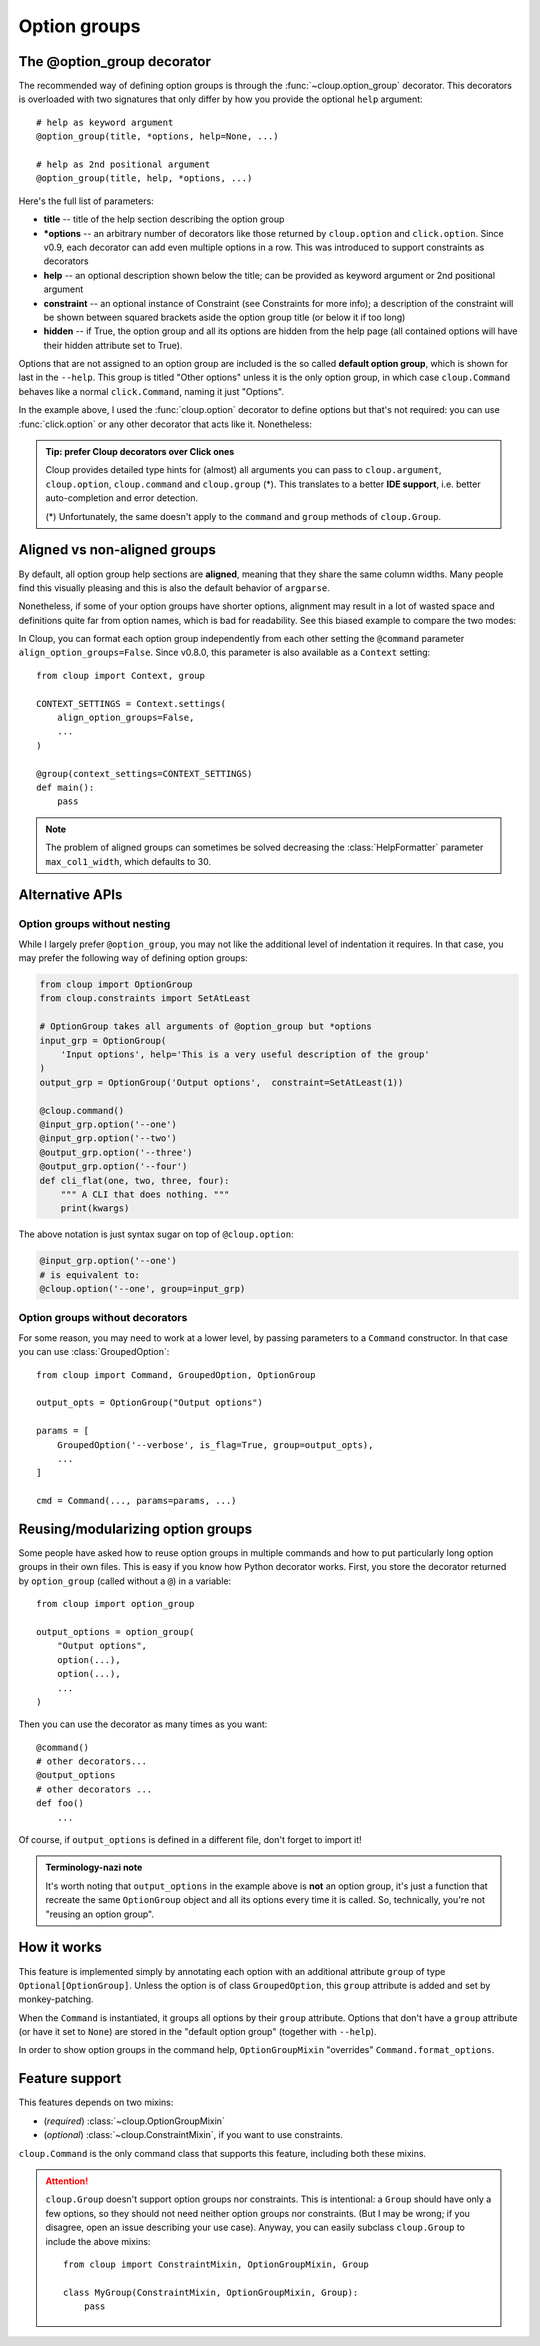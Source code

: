 
Option groups
=============

.. highlight:: python

The @option_group decorator
---------------------------
The recommended way of defining option groups is through the
:func:`~cloup.option_group` decorator. This decorators is overloaded with two
signatures that only differ by how you provide the optional ``help`` argument::

    # help as keyword argument
    @option_group(title, *options, help=None, ...)

    # help as 2nd positional argument
    @option_group(title, help, *options, ...)

Here's the full list of parameters:

- **title** --
  title of the help section describing the option group

- **\*options** --
  an arbitrary number of decorators like those returned by ``cloup.option`` and
  ``click.option``. Since v0.9, each decorator can add even multiple options in
  a row. This was introduced to support constraints as decorators

- **help** --
  an optional description shown below the title; can be provided as keyword
  argument or 2nd positional argument

- **constraint** --
  an optional instance of Constraint (see Constraints for more info);
  a description of the constraint will be shown between squared brackets
  aside the option group title (or below it if too long)

- **hidden** --
  if True, the option group and all its options are hidden from the help page
  (all contained options will have their hidden attribute set to True).

.. tabbed:: Code
    :new-group:

    .. code-block:: python

        import cloup
        from cloup import option_group, option
        from cloup.constraints import SetAtLeast

        @cloup.command("clouptest")
        @option_group(
            "Input options",
            option("--one", help="1st input option"),
            option("--two", help="2nd input option"),
            option("--three", help="3rd input option"),
        )
        @option_group(
            "Output options",
            "This is a an optional description of the option group.",
            option("--four / --no-four", help="1st output option"),
            option("--five", help="2nd output option"),
            option("--six", help="3rd output option"),
            constraint=RequireAtLeast(1),
        )
        # The following will be shown (with --help) under "Other options"
        @option("--seven", help="1st uncategorized option")
        @option("--height", help="2nd uncategorized option")
        def cli(**kwargs):
            """ A CLI that does nothing. """
            print(kwargs)

.. tabbed:: Generated help

    .. code-block:: none

        Usage: clouptest [OPTIONS]

          A CLI that does nothing.

        Input options:
          This is a an optional description of the option group.
           --one TEXT         1st input option
          --two TEXT          2nd input option
          --three TEXT        3rd input option

        Output options: [at least 1 required]
          This is a an optional description of the option group.
          --four / --no-four  1st output option
          --five TEXT         2nd output option
          --six TEXT          3rd output option

        Other options:
          --seven TEXT        1st uncategorized option
          --height TEXT       2nd uncategorized option
          --help              Show this message and exit.

Options that are not assigned to an option group are included is the so called
**default option group**, which is shown for last in the ``--help``.
This group is titled "Other options" unless it is the only option group, in
which case ``cloup.Command`` behaves like a normal ``click.Command``,
naming it just "Options".

In the example above, I used the :func:`cloup.option` decorator to define options
but that's not required: you can use :func:`click.option` or any other decorator
that acts like it. Nonetheless:

.. admonition:: Tip: prefer Cloup decorators over Click ones
    :class: tip

    Cloup provides detailed type hints for (almost) all arguments you can pass
    to ``cloup.argument``, ``cloup.option``, ``cloup.command`` and
    ``cloup.group`` (*). This translates to a better **IDE support**, i.e.
    better auto-completion and error detection.

    (*) Unfortunately, the same doesn't apply to the ``command`` and ``group``
    methods of ``cloup.Group``.

.. _aligned-vs-nonaligned-group:

Aligned vs non-aligned groups
-----------------------------
By default, all option group help sections are **aligned**, meaning that they
share the same column widths. Many people find this visually pleasing and this
is also the default behavior of ``argparse``.

Nonetheless, if some of your option groups have shorter options, alignment may
result in a lot of wasted space and definitions quite far from option names,
which is bad for readability. See this biased example to compare the two modes:

.. tabbed:: Aligned

    .. code-block:: none

        Usage: clouptest [OPTIONS]

          A CLI that does nothing.

        Input options:
          --one TEXT                   This description is more likely to be wrapped
                                       when aligning.
          --two TEXT                   This description is more likely to be wrapped
                                       when aligning.
          --three TEXT                 This description is more likely to be wrapped
                                       when aligning.

        Output options:
          --four                       This description is more likely to be wrapped
                                       when aligning.
          --five TEXT                  This description is more likely to be wrapped
                                       when aligning.
          --six TEXT                   This description is more likely to be wrapped
                                       when aligning.

        Other options:
          --seven [a|b|c|d|e|f|g|h|i]  First uncategorized option.
          --height TEXT                Second uncategorized option.
          --help                       Show this message and exit.

.. tabbed:: Non-aligned

    .. code-block:: none

        Usage: clouptest [OPTIONS]

          A CLI that does nothing.

        Input options:
          --one TEXT    This description is more likely to be wrapped when aligning.
          --two TEXT    This description is more likely to be wrapped when aligning.
          --three TEXT  This description is more likely to be wrapped when aligning.

        Output options:
          --four       This description is more likely to be wrapped when aligning.
          --five TEXT  This description is more likely to be wrapped when aligning.
          --six TEXT   This description is more likely to be wrapped when aligning.

        Other options:
          --seven [a|b|c|d|e|f|g|h|i]  First uncategorized option.
          --height TEXT                Second uncategorized option.
          --help                       Show this message and exit.

In Cloup, you can format each option group independently from each other
setting the ``@command`` parameter ``align_option_groups=False``.
Since v0.8.0, this parameter is also available as a ``Context`` setting::

    from cloup import Context, group

    CONTEXT_SETTINGS = Context.settings(
        align_option_groups=False,
        ...
    )

    @group(context_settings=CONTEXT_SETTINGS)
    def main():
        pass

.. note::
    The problem of aligned groups can sometimes be solved decreasing the
    :class:`HelpFormatter` parameter ``max_col1_width``, which defaults to 30.


Alternative APIs
----------------

Option groups without nesting
~~~~~~~~~~~~~~~~~~~~~~~~~~~~~
While I largely prefer ``@option_group``, you may not like the additional level
of indentation it requires. In that case, you may prefer the following way
of defining option groups:

.. code-block:: python

    from cloup import OptionGroup
    from cloup.constraints import SetAtLeast

    # OptionGroup takes all arguments of @option_group but *options
    input_grp = OptionGroup(
        'Input options', help='This is a very useful description of the group'
    )
    output_grp = OptionGroup('Output options',  constraint=SetAtLeast(1))

    @cloup.command()
    @input_grp.option('--one')
    @input_grp.option('--two')
    @output_grp.option('--three')
    @output_grp.option('--four')
    def cli_flat(one, two, three, four):
        """ A CLI that does nothing. """
        print(kwargs)

The above notation is just syntax sugar on top of ``@cloup.option``:

.. code-block:: python

    @input_grp.option('--one')
    # is equivalent to:
    @cloup.option('--one', group=input_grp)


Option groups without decorators
~~~~~~~~~~~~~~~~~~~~~~~~~~~~~~~~
For some reason, you may need to work at a lower level, by passing parameters
to a ``Command`` constructor. In that case you can use :class:`GroupedOption`::

    from cloup import Command, GroupedOption, OptionGroup

    output_opts = OptionGroup("Output options")

    params = [
        GroupedOption('--verbose', is_flag=True, group=output_opts),
        ...
    ]

    cmd = Command(..., params=params, ...)


Reusing/modularizing option groups
----------------------------------
Some people have asked how to reuse option groups in multiple commands and how
to put particularly long option groups in their own files. This is easy if you
know how Python decorator works. First, you store the decorator returned by
``option_group`` (called without a ``@``) in a variable::

    from cloup import option_group

    output_options = option_group(
        "Output options",
        option(...),
        option(...),
        ...
    )

Then you can use the decorator as many times as you want::

    @command()
    # other decorators...
    @output_options
    # other decorators ...
    def foo()
        ...

Of course, if ``output_options`` is defined in a different file, don't forget to
import it!

.. admonition:: Terminology-nazi note

    It's worth noting that ``output_options`` in the example above is **not**
    an option group, it's just a function that recreate the same ``OptionGroup``
    object and all its options every time it is called. So, technically, you're
    not "reusing an option group".


How it works
------------
This feature is implemented simply by annotating each option with an additional
attribute ``group`` of type ``Optional[OptionGroup]``. Unless the option is of
class ``GroupedOption``, this ``group`` attribute is added and set by monkey-patching.

When the ``Command`` is instantiated, it groups all options by their ``group``
attribute. Options that don't have a ``group`` attribute (or have it set to
``None``) are stored in the "default option group" (together with ``--help``).

In order to show option groups in the command help, ``OptionGroupMixin``
"overrides" ``Command.format_options``.


Feature support
---------------

This features depends on two mixins:

- (*required*) :class:`~cloup.OptionGroupMixin`
- (*optional*) :class:`~cloup.ConstraintMixin`, if you want to use constraints.

``cloup.Command`` is the only command class that supports this feature, including
both these mixins.

.. attention::
    ``cloup.Group`` doesn't support option groups nor constraints.
    This is intentional: a ``Group`` should have only a few options, so they
    should not need neither option groups nor constraints. (But I may be wrong;
    if you disagree, open an issue describing your use case). Anyway, you can
    easily subclass ``cloup.Group`` to include the above mixins::

        from cloup import ConstraintMixin, OptionGroupMixin, Group

        class MyGroup(ConstraintMixin, OptionGroupMixin, Group):
            pass
